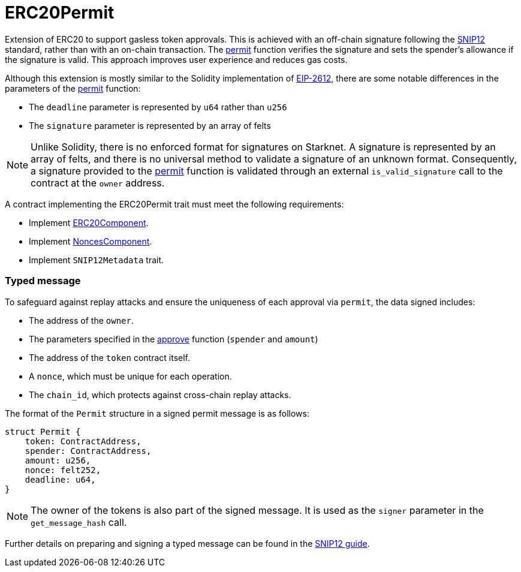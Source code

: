 = ERC20Permit

:permit: xref:/api/erc20.adoc#ERC20Component-permit[permit]
:snip-12: https://github.com/starknet-io/SNIPs/blob/main/SNIPS/snip-12.md[SNIP12]
:snip-12-guide: xref:/guides/snip12.adoc[SNIP12 guide]
:eip-2612: https://eips.ethereum.org/EIPS/eip-2612[EIP-2612]
:erc20-component: xref:#ERC20Component[ERC20Component]
:nonces-component: xref:/api/utilities.adoc#NoncesComponent[NoncesComponent]

Extension of ERC20 to support gasless token approvals. This is achieved with an off-chain signature following the {snip-12} standard, 
rather than with an on-chain transaction. The {permit} function verifies the signature and sets the spender's allowance if the signature 
is valid. This approach improves user experience and reduces gas costs.

Although this extension is mostly similar to the Solidity implementation of {eip-2612}, there are some notable differences in the parameters of the {permit} function:

- The `deadline` parameter is represented by `u64` rather than `u256`
- The `signature` parameter is represented by an array of felts

NOTE: Unlike Solidity, there is no enforced format for signatures on Starknet. A signature is represented by an array of felts, 
and there is no universal method to validate a signature of an unknown format. Consequently, a signature provided to the {permit} function 
is validated through an external `is_valid_signature` call to the contract at the `owner` address.

A contract implementing the ERC20Permit trait must meet the following requirements:

- Implement {erc20-component}.
- Implement {nonces-component}.
- Implement `SNIP12Metadata` trait.

[#ERC20PermitComponent-Typed-Message]
=== Typed message

To safeguard against replay attacks and ensure the uniqueness of each approval via `permit`, the data signed includes:

- The address of the `owner`.
- The parameters specified in the <<IERC20-approve,approve>> function (`spender` and `amount`)
- The address of the `token` contract itself.
- A `nonce`, which must be unique for each operation.
- The `chain_id`, which protects against cross-chain replay attacks.

The format of the `Permit` structure in a signed permit message is as follows:
```cairo
struct Permit {
    token: ContractAddress,
    spender: ContractAddress,
    amount: u256,
    nonce: felt252,
    deadline: u64,
}
```

NOTE: The owner of the tokens is also part of the signed message. It is used as the `signer` parameter in the `get_message_hash` call.

Further details on preparing and signing a typed message can be found in the {snip-12-guide}.